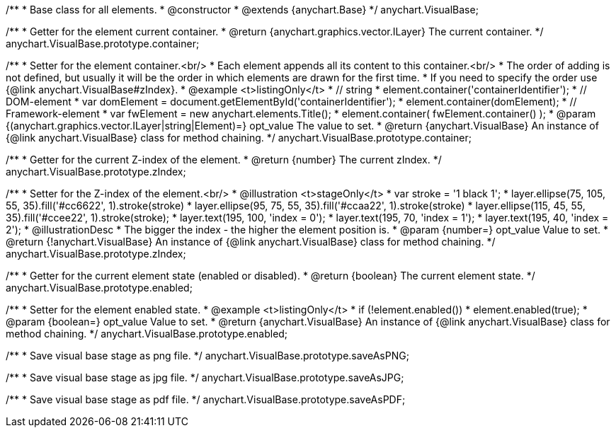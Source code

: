 /**
 * Base class for all elements.
 * @constructor
 * @extends {anychart.Base}
 */
anychart.VisualBase;

/**
 * Getter for the element current container.
 * @return {anychart.graphics.vector.ILayer} The current container.
 */
anychart.VisualBase.prototype.container;

/**
 * Setter for the element container.<br/>
 * Each element appends all its content to this container.<br/>
 * The order of adding is not defined, but usually it will be the order in which elements are drawn for the first time.
 * If you need to specify the order use {@link anychart.VisualBase#zIndex}.
 * @example <t>listingOnly</t>
 * // string
 *  element.container('containerIdentifier');
 * // DOM-element
 *  var domElement = document.getElementById('containerIdentifier');
 *  element.container(domElement);
 * // Framework-element
 *  var fwElement = new anychart.elements.Title();
 *  element.container( fwElement.container() );
 * @param {(anychart.graphics.vector.ILayer|string|Element)=} opt_value The value to set.
 * @return {anychart.VisualBase} An instance of {@link anychart.VisualBase} class for method chaining.
 */
anychart.VisualBase.prototype.container;

/**
 * Getter for the current Z-index of the element.
 * @return {number} The current zIndex.
 */
anychart.VisualBase.prototype.zIndex;

/**
 * Setter for the Z-index of the element.<br/>
 * @illustration <t>stageOnly</t>
 *  var stroke = '1 black 1';
 *  layer.ellipse(75, 105, 55, 35).fill('#cc6622', 1).stroke(stroke)
 *  layer.ellipse(95, 75, 55, 35).fill('#ccaa22', 1).stroke(stroke)
 *  layer.ellipse(115, 45, 55, 35).fill('#ccee22', 1).stroke(stroke);
 *  layer.text(195, 100, 'index = 0');
 *  layer.text(195, 70, 'index = 1');
 *  layer.text(195, 40, 'index = 2');
 * @illustrationDesc
 * The bigger the index - the higher the element position is.
 * @param {number=} opt_value Value to set.
 * @return {!anychart.VisualBase} An instance of {@link anychart.VisualBase} class for method chaining.
 */
anychart.VisualBase.prototype.zIndex;

/**
 * Getter for the current element state (enabled or disabled).
 * @return {boolean} The current element state.
 */
anychart.VisualBase.prototype.enabled;

/**
 * Setter for the element enabled state.
 * @example <t>listingOnly</t>
 * if (!element.enabled())
 *    element.enabled(true);
 * @param {boolean=} opt_value Value to set.
 * @return {anychart.VisualBase} An instance of {@link anychart.VisualBase} class for method chaining.
 */
anychart.VisualBase.prototype.enabled;

/**
 * Save visual base stage as png file.
 */
anychart.VisualBase.prototype.saveAsPNG;

/**
 * Save visual base stage as jpg file.
 */
anychart.VisualBase.prototype.saveAsJPG;

/**
 * Save visual base stage as pdf file.
 */
anychart.VisualBase.prototype.saveAsPDF;

